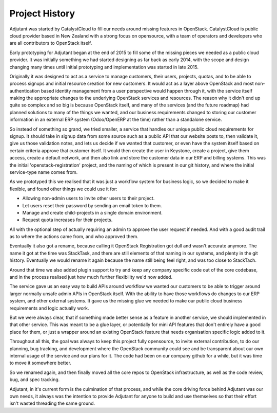 Project History
===============

Adjutant was started by CatalystCloud to fill our needs around missing
features in OpenStack. CatalystCloud is public cloud provider based in New
Zealand with a strong focus on opensource, with a team of operators and
developers who are all contributors to OpenStack itself.

Early prototyping for Adjutant began at the end of 2015 to fill some of the
missing pieces we needed as a public cloud provider. It was initially something
we had started designing as far back as early 2014, with the scope and design
changing many times until initial prototyping and implementation was started in
late 2015.

Originally it was designed to act as a service to manage customers, their
users, projects, quotas, and to be able to process signups and initial resource
creation for new customers. It would act as a layer above OpenStack and most
non-authentication based identity management from a user perspective would
happen through it, with the service itself making the appropriate changes to
the underlying OpenStack services and resources. The reason why it didn't end
up quite so complex and so big is because OpenStack itself, and many of the
services (and the future roadmap) had planned solutions to many of the things
we wanted, and our business requirements changed to storing our customer
information in an external ERP system (Odoo/OpenERP at the time) rather than a
standalone service.

So instead of something so grand, we tried smaller, a service that handles our
unique public cloud requirements for signup. It should take in signup data from
some source such as a public API that our website posts to, then validate it,
give us those validation notes, and lets us decide if we wanted that customer,
or even have the system itself based on certain criteria approve that customer
itself. It would then create the user in Keystone, create a project, give them
access, create a default network, and then also link and store the customer
data in our ERP and billing systems. This was the initial
'openstack-registration' project, and the naming of which is present in our git
history, and where the initial service-type name comes from.

As we prototyped this we realised that it was just a workflow system for
business logic, so we decided to make it flexible, and found other things we
could use it for:

- Allowing non-admin users to invite other users to their project.
- Let users reset their password by sending an email token to them.
- Manage and create child-projects in a single domain environment.
- Request quota increases for their projects.

All with the optional step of actually requiring an admin to approve the user
request if needed. And with a good audit trail as to where the actions came
from, and who approved them.

Eventually it also got a rename, because calling it OpenStack Registration got
dull and wasn't accurate anymore. The name it got at the time was StackTask,
and there are still elements of that naming in our systems, and plenty in the
git history. Eventually we would rename it again because the name still being
feel right, and was too close to StackTach.

Around that time we also added plugin support to try and keep any company
specific code out of the core codebase, and in the process realised just how
much further flexibility we'd now added.

The service gave us an easy way to build APIs around workflow we wanted our
customers to be able to trigger around larger normally unsafe admin APIs in
OpenStack itself. With the ability to have those workflows do changes to our
ERP system, and other external systems. It gave us the missing glue we needed
to make our public cloud business requirements and logic actually work.

But we were always clear, that if something made better sense as a feature in
another service, we should implemented in that other service. This was meant to
be a glue layer, or potentially for mini API features that don't entirely have
a good place for them, or just a wrapper around an existing OpenStack feature
that needs organisation specific logic added to it.

Throughout all this, the goal was always to keep this project fully opensource,
to invite external contribution, to do our planning, bug tracking, and
development where the OpenStack community could see and be transparent about
our own internal usage of the service and our plans for it. The code had been
on our company github for a while, but it was time to move it somewhere better.

So we renamed again, and then finally moved all the core repos to OpenStack
infrastructure, as well as the code review, bug, and spec tracking.

Adjutant, in it's current form is the culmination of that process, and while
the core driving force behind Adjutant was our own needs, it always was the
intention to provide Adjutant for anyone to build and use themselves so that
their effort isn't wasted threading the same ground.
